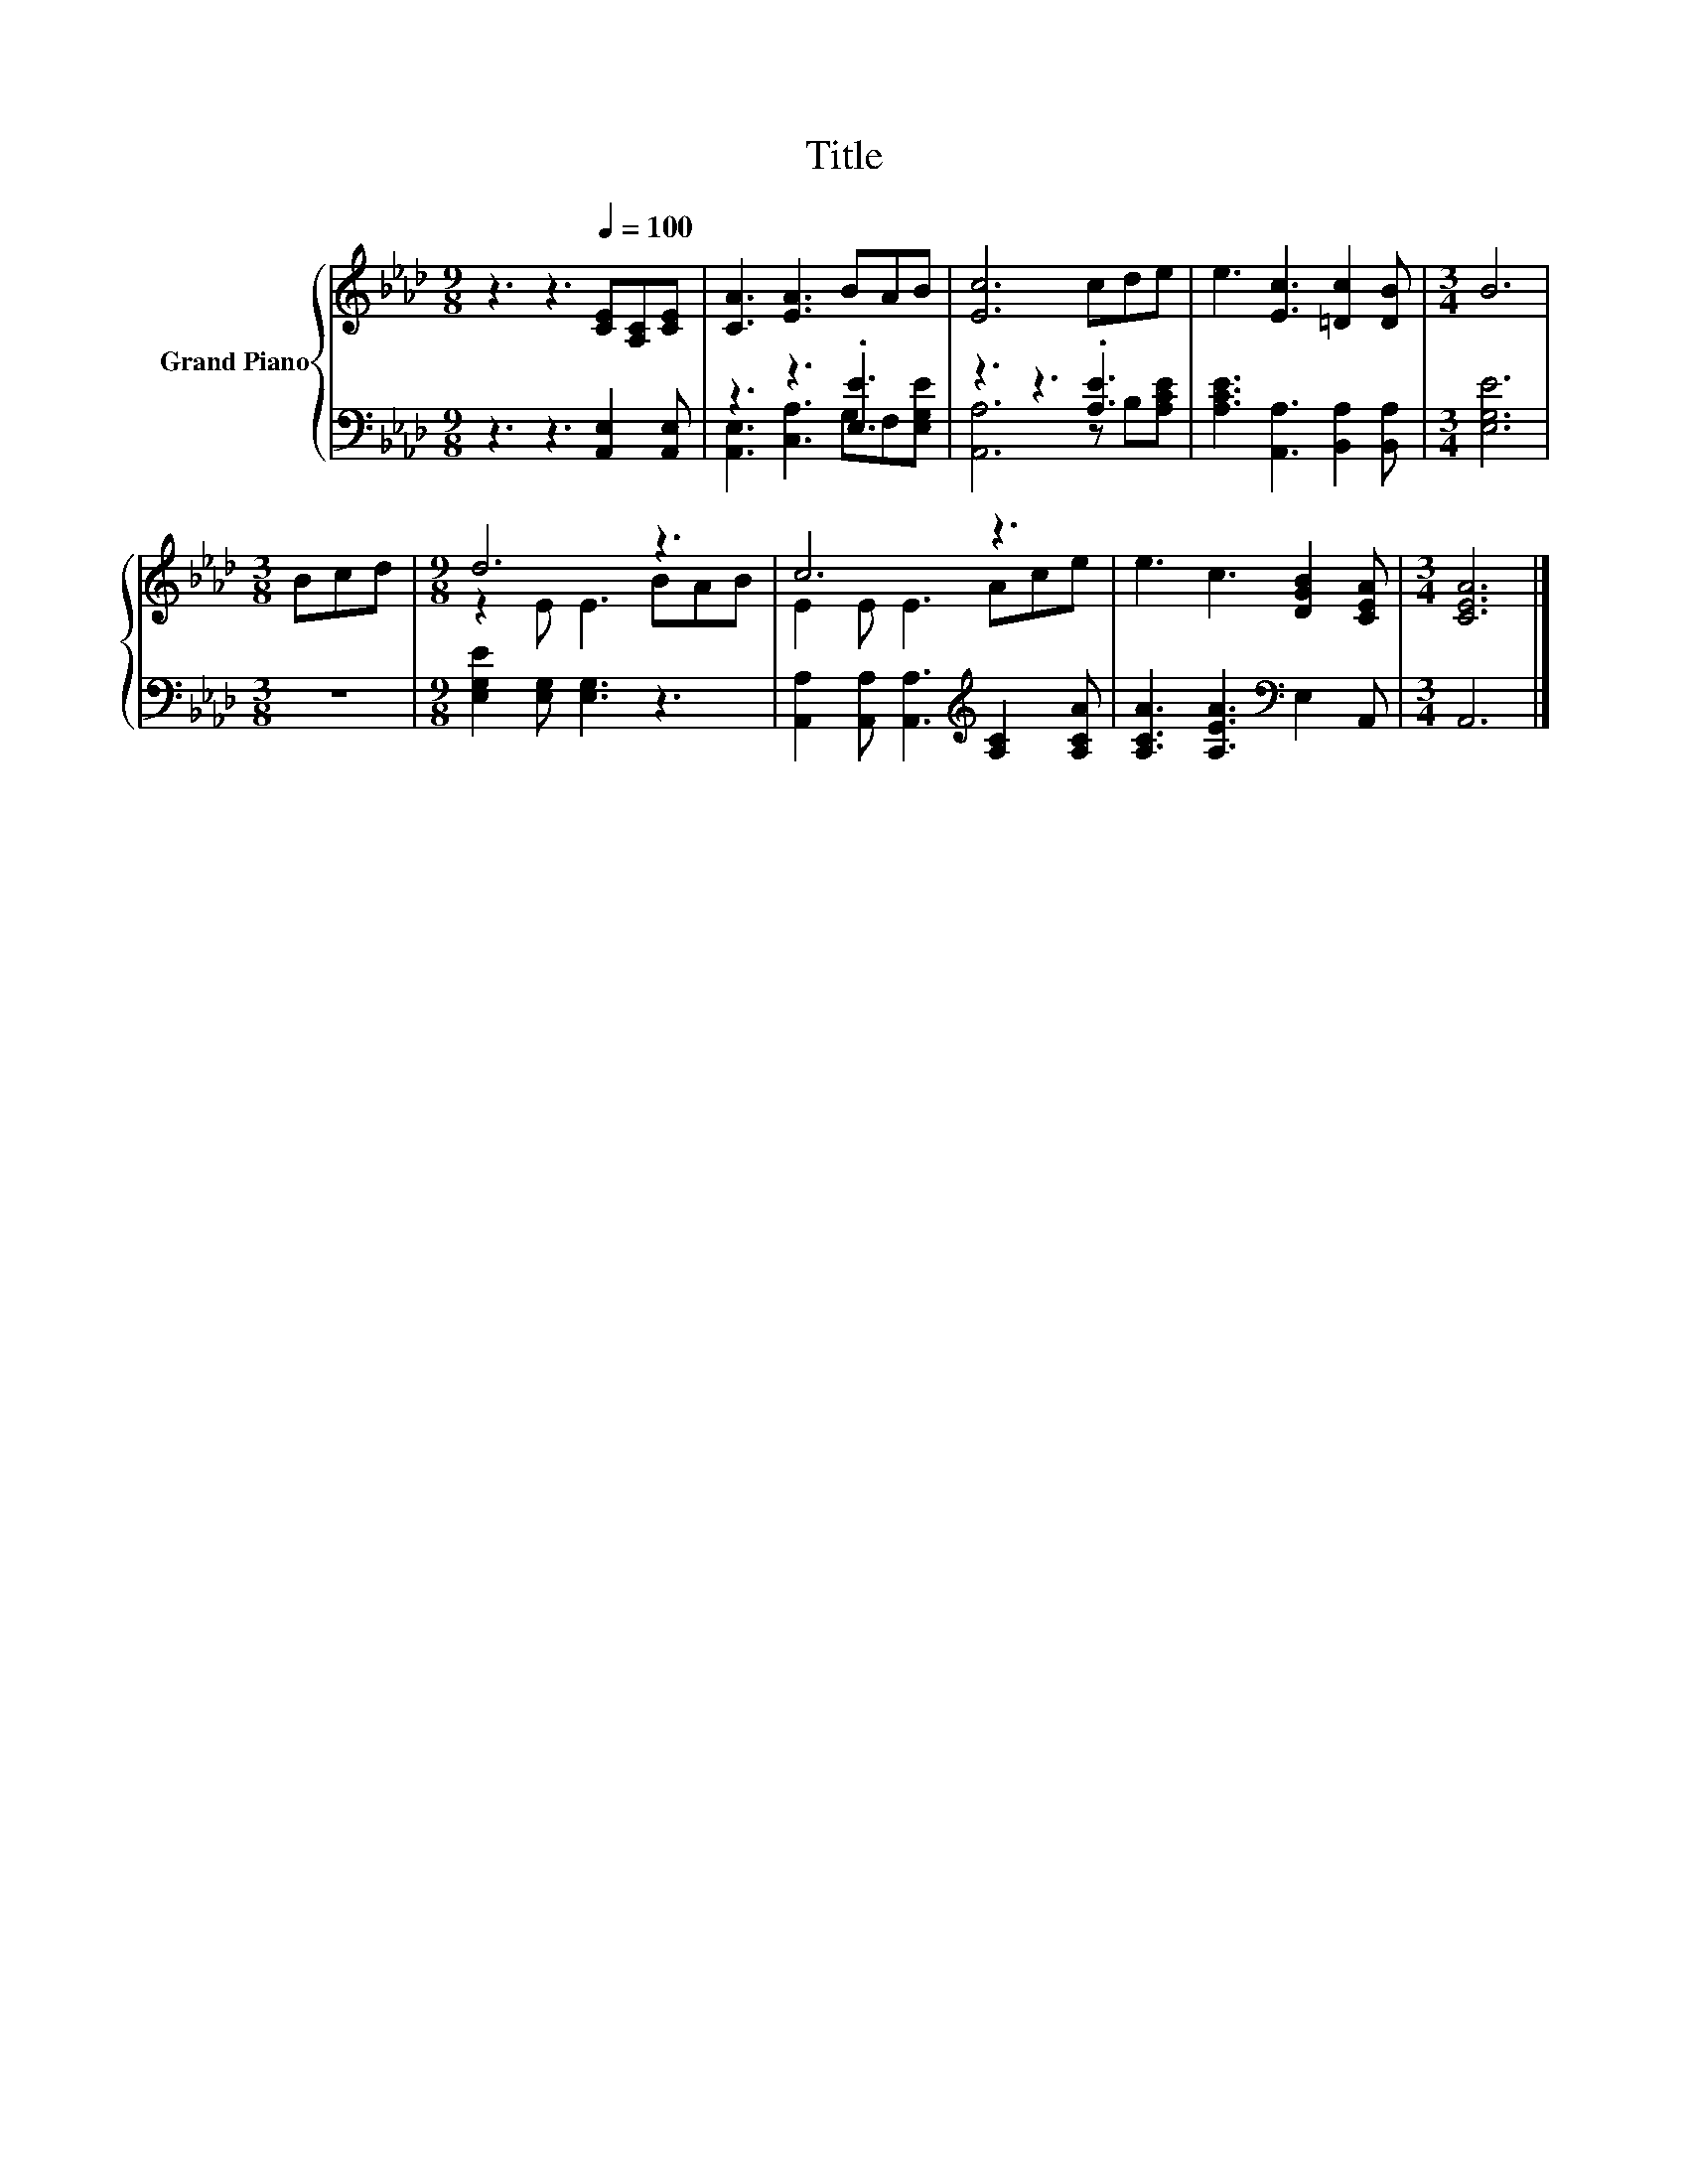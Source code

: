 X:1
T:Title
%%score { ( 1 4 ) | ( 2 3 ) }
L:1/8
M:9/8
K:Ab
V:1 treble nm="Grand Piano"
V:4 treble 
V:2 bass 
V:3 bass 
V:1
 z3 z3[Q:1/4=100] [CE][A,C][CE] | [CA]3 [EA]3 BAB | [Ec]6 cde | e3 [Ec]3 [=Dc]2 [DB] |[M:3/4] B6 | %5
[M:3/8] Bcd |[M:9/8] d6 z3 | c6 z3 | e3 c3 [DGB]2 [CEA] |[M:3/4] [CEA]6 |] %10
V:2
 z3 z3 [A,,E,]2 [A,,E,] | z3 z3 .[E,E]3 | z3 z3 .[A,E]3 | [A,CE]3 [A,,A,]3 [B,,A,]2 [B,,A,] | %4
[M:3/4] [E,G,E]6 |[M:3/8] z3 |[M:9/8] [E,G,E]2 [E,G,] [E,G,]3 z3 | %7
 [A,,A,]2 [A,,A,] [A,,A,]3[K:treble] [A,C]2 [A,CA] | [A,CA]3 [A,EA]3[K:bass] E,2 A,, | %9
[M:3/4] A,,6 |] %10
V:3
 x9 | [A,,E,]3 [C,A,]3 G,F,[E,G,E] | [A,,A,]6 z B,[A,CE] | x9 |[M:3/4] x6 |[M:3/8] x3 |[M:9/8] x9 | %7
 x6[K:treble] x3 | x6[K:bass] x3 |[M:3/4] x6 |] %10
V:4
 x9 | x9 | x9 | x9 |[M:3/4] x6 |[M:3/8] x3 |[M:9/8] z2 E E3 BAB | E2 E E3 Ace | x9 |[M:3/4] x6 |] %10

